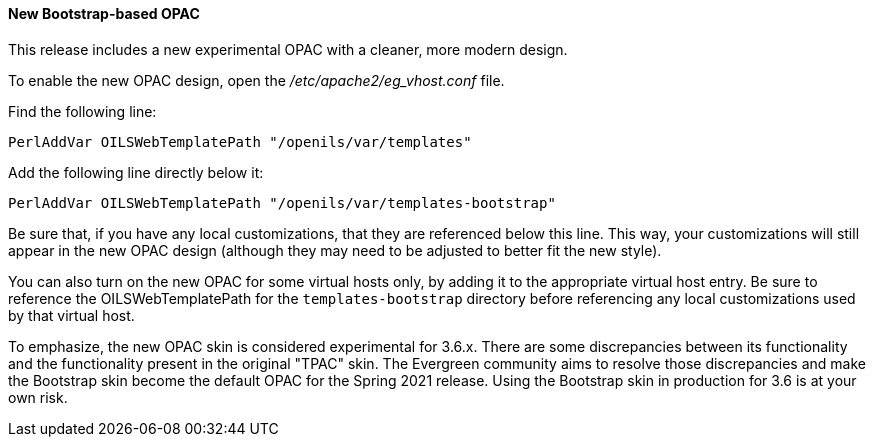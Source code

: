 New Bootstrap-based OPAC
^^^^^^^^^^^^^^^^^^^^^^^^

This release includes a new experimental OPAC with a cleaner, more modern design.

To enable the new OPAC design, open the _/etc/apache2/eg_vhost.conf_ file.

Find the following line:

------------------------------------------------------------------------------
PerlAddVar OILSWebTemplatePath "/openils/var/templates"
------------------------------------------------------------------------------

Add the following line directly below it:

------------------------------------------------------------------------------
PerlAddVar OILSWebTemplatePath "/openils/var/templates-bootstrap"
------------------------------------------------------------------------------

Be sure that, if you have any local customizations, that they are referenced below
this line.  This way, your customizations will still appear in the new OPAC design
(although they may need to be adjusted to better fit the new style).

You can also turn on the new OPAC for some virtual hosts only, by adding it to the
appropriate virtual host entry.  Be sure to reference the OILSWebTemplatePath for
the `templates-bootstrap` directory before referencing any local customizations
used by that virtual host.

To emphasize, the new OPAC skin is considered experimental for 3.6.x. There
are some discrepancies between its functionality and the functionality
present in the original "TPAC" skin. The Evergreen community aims to
resolve those discrepancies and make the Bootstrap skin become the default
OPAC for the Spring 2021 release. Using the Bootstrap skin in production
for 3.6 is at your own risk.

